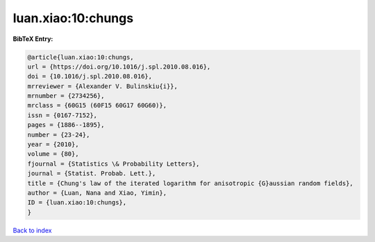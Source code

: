 luan.xiao:10:chungs
===================

.. :cite:t:`luan.xiao:10:chungs`

.. bibliography:: ../../All.bib

**BibTeX Entry:**

.. code-block:: bibtex

   @article{luan.xiao:10:chungs,
   url = {https://doi.org/10.1016/j.spl.2010.08.016},
   doi = {10.1016/j.spl.2010.08.016},
   mrreviewer = {Alexander V. Bulinskiu{i}},
   mrnumber = {2734256},
   mrclass = {60G15 (60F15 60G17 60G60)},
   issn = {0167-7152},
   pages = {1886--1895},
   number = {23-24},
   year = {2010},
   volume = {80},
   fjournal = {Statistics \& Probability Letters},
   journal = {Statist. Probab. Lett.},
   title = {Chung's law of the iterated logarithm for anisotropic {G}aussian random fields},
   author = {Luan, Nana and Xiao, Yimin},
   ID = {luan.xiao:10:chungs},
   }

`Back to index <../index>`_
